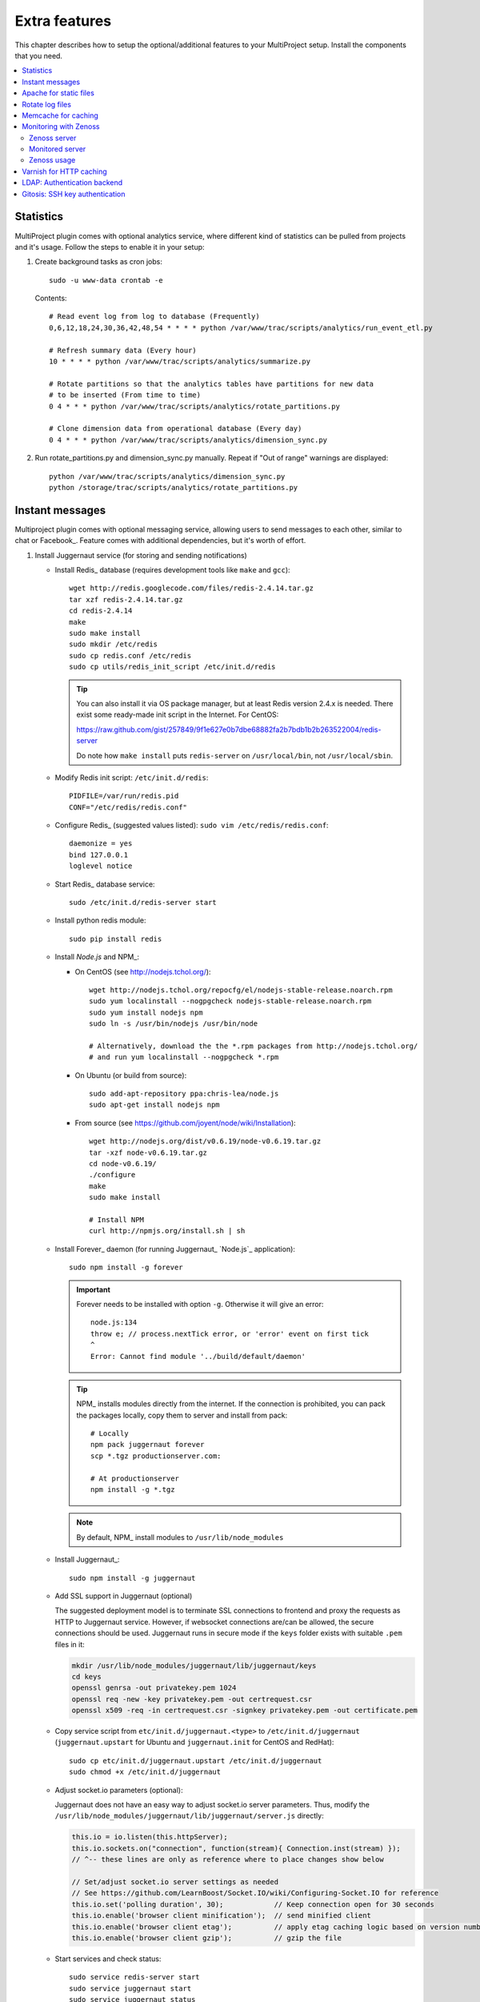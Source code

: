 .. _install-extra:

==============
Extra features
==============
This chapter describes how to setup the optional/additional features to your MultiProject setup.
Install the components that you need.

.. contents::
   :local:

.. _install-extra-analytics:

Statistics
==========
MultiProject plugin comes with optional analytics service, where different kind of statistics can be
pulled from projects and it's usage. Follow the steps to enable it in your setup:

.. todo:: Write about MP analytics


#.  Create background tasks as cron jobs::

        sudo -u www-data crontab -e

    Contents::

        # Read event log from log to database (Frequently)
        0,6,12,18,24,30,36,42,48,54 * * * * python /var/www/trac/scripts/analytics/run_event_etl.py

        # Refresh summary data (Every hour)
        10 * * * * python /var/www/trac/scripts/analytics/summarize.py

        # Rotate partitions so that the analytics tables have partitions for new data
        # to be inserted (From time to time)
        0 4 * * * python /var/www/trac/scripts/analytics/rotate_partitions.py

        # Clone dimension data from operational database (Every day)
        0 4 * * * python /var/www/trac/scripts/analytics/dimension_sync.py

#.  Run rotate_partitions.py and dimension_sync.py manually. Repeat if "Out of range" warnings are displayed::

        python /var/www/trac/scripts/analytics/dimension_sync.py
        python /storage/trac/scripts/analytics/rotate_partitions.py


.. _install-extra-messaging:

Instant messages
================
Multiproject plugin comes with optional messaging service, allowing users to send messages to each other, similar
to chat or Facebook_. Feature comes with additional dependencies, but it's worth of effort.

#.  Install Juggernaut service (for storing and sending notifications)

    -   Install Redis_ database (requires development tools like ``make`` and ``gcc``)::

            wget http://redis.googlecode.com/files/redis-2.4.14.tar.gz
            tar xzf redis-2.4.14.tar.gz
            cd redis-2.4.14
            make
            sudo make install
            sudo mkdir /etc/redis
            sudo cp redis.conf /etc/redis
            sudo cp utils/redis_init_script /etc/init.d/redis

        .. tip::

            You can also install it via OS package manager, but at least Redis version 2.4.x is needed.
            There exist some ready-made init script in the Internet.
            For CentOS:

            https://raw.github.com/gist/257849/9f1e627e0b7dbe68882fa2b7bdb1b2b263522004/redis-server

            Do note how ``make install`` puts ``redis-server`` on ``/usr/local/bin``, not ``/usr/local/sbin``.

    -   Modify Redis init script: ``/etc/init.d/redis``::

             PIDFILE=/var/run/redis.pid
             CONF="/etc/redis/redis.conf"

    -   Configure Redis_ (suggested values listed): ``sudo vim /etc/redis/redis.conf``::

            daemonize = yes
            bind 127.0.0.1
            loglevel notice

    -   Start Redis_ database service::

            sudo /etc/init.d/redis-server start

    -   Install python redis module::

            sudo pip install redis

    -   Install `Node.js` and NPM_:

        - On CentOS (see http://nodejs.tchol.org/)::

            wget http://nodejs.tchol.org/repocfg/el/nodejs-stable-release.noarch.rpm
            sudo yum localinstall --nogpgcheck nodejs-stable-release.noarch.rpm
            sudo yum install nodejs npm
            sudo ln -s /usr/bin/nodejs /usr/bin/node

            # Alternatively, download the the *.rpm packages from http://nodejs.tchol.org/
            # and run yum localinstall --nogpgcheck *.rpm

        - On Ubuntu (or build from source)::

            sudo add-apt-repository ppa:chris-lea/node.js
            sudo apt-get install nodejs npm

        - From source (see https://github.com/joyent/node/wiki/Installation)::

            wget http://nodejs.org/dist/v0.6.19/node-v0.6.19.tar.gz
            tar -xzf node-v0.6.19.tar.gz
            cd node-v0.6.19/
            ./configure
            make
            sudo make install

            # Install NPM
            curl http://npmjs.org/install.sh | sh

    -   Install Forever_ daemon (for running Juggernaut_ `Node.js`_ application)::

            sudo npm install -g forever

        .. important::

            Forever needs to be installed with option ``-g``. Otherwise it will give an error::

                node.js:134
                throw e; // process.nextTick error, or 'error' event on first tick
                ^
                Error: Cannot find module '../build/default/daemon'

        .. tip::

            NPM_ installs modules directly from the internet. If the connection is prohibited,
            you can pack the packages locally, copy them to server and install from pack::

                # Locally
                npm pack juggernaut forever
                scp *.tgz productionserver.com:

                # At productionserver
                npm install -g *.tgz

        .. note::

            By default, NPM_ install modules to ``/usr/lib/node_modules``

    -   Install Juggernaut_::

            sudo npm install -g juggernaut

    -   Add SSL support in Juggernaut (optional)

        The suggested deployment model is to terminate SSL connections to frontend and proxy the requests
        as HTTP to Juggernaut service. However, if websocket connections are/can be allowed, the secure
        connections should be used. Juggernaut runs in secure mode if the ``keys`` folder exists with
        suitable ``.pem`` files in it:

        .. code-block:: bash

            mkdir /usr/lib/node_modules/juggernaut/lib/juggernaut/keys
            cd keys
            openssl genrsa -out privatekey.pem 1024
            openssl req -new -key privatekey.pem -out certrequest.csr
            openssl x509 -req -in certrequest.csr -signkey privatekey.pem -out certificate.pem

    -   Copy service script from ``etc/init.d/juggernaut.<type>`` to ``/etc/init.d/juggernaut`` (``juggernaut.upstart`` for Ubuntu
        and ``juggernaut.init`` for CentOS and RedHat)::

            sudo cp etc/init.d/juggernaut.upstart /etc/init.d/juggernaut
            sudo chmod +x /etc/init.d/juggernaut

    -   Adjust socket.io parameters (optional):

        Juggernaut does not have an easy way to adjust socket.io server parameters. Thus,
        modify the ``/usr/lib/node_modules/juggernaut/lib/juggernaut/server.js`` directly:

        .. code-block:: javascript

            this.io = io.listen(this.httpServer);
            this.io.sockets.on("connection", function(stream){ Connection.inst(stream) });
            // ^-- these lines are only as reference where to place changes show below

            // Set/adjust socket.io server settings as needed
            // See https://github.com/LearnBoost/Socket.IO/wiki/Configuring-Socket.IO for reference
            this.io.set('polling duration', 30);            // Keep connection open for 30 seconds
            this.io.enable('browser client minification');  // send minified client
            this.io.enable('browser client etag');          // apply etag caching logic based on version number
            this.io.enable('browser client gzip');          // gzip the file

    -   Start services and check status::

            sudo service redis-server start
            sudo service juggernaut start
            sudo service juggernaut status

    -   Expose Juggernaut_ service using Apache proxy:

        .. code-block:: apacheconf

                # Load proxy modules
                LoadModule  proxy_module         modules/mod_proxy.so
                LoadModule  proxy_http_module    modules/mod_proxy_http.so
                SSLProxyEngine on

                # Proxy configuration for Juggernaut resources
                ProxyPass /application.js http://localhost:8080/application.js
                ProxyPassReverse /application.js http://localhost:8080/application.js
                ProxyPass /socket.io http://localhost:8080/socket.io
                ProxyPassReverse /socket.io https://localhost:8080/application.js

        .. important::

           Apache proxy does not support websocket connections. Thus, you can either:

           #. Open the Juggernaut port to firewall (or configure it to loadbalancer)
           #. Disable websocket connections in configuration (leaving out the ``websockets``)::

                juggernaut_transports = htmlfile, xhr-polling, jsonp-polling

#.  Enable required components in ``project.ini`` and configure Juggernaut:

    .. code-block:: ini

        [components]
        multiproject.common.notifications.* = enabled
        multiproject.common.messages.* = enabled

        [multiproject-messages]
        # Connection to Juggernaut service
        # Defaults to current host
        juggernaut_host =
        # Defaults current port
        juggernaut_port =
        # Defaults to current protocol
        juggernaut_secure =
        # Options: websockets, flashsocket, htmlfile, xhr-polling, jsonp-polling. Multiple values supported.
        # If empty, automatic selection is used
        # Example: juggernaut_transports = htmlfile, xhr-polling, jsonp-polling
        juggernaut_transports =
        # Placeholder/help wiki text to show in message box
        placeholder_text = === Messages ===
            This is the help text to show for the users in message box.

            - See WikiFormatting
            - See WikiMacros

            If empty, no message is shown. If not set, the component has default text to show.

        # Redis database
        redis_host = localhost
        redis_port = 6379

#.  Migrate the database (if not up-to-date)::

        python update.py --update=20120529090000_message_tables

#.  Set automatic purge for old messages (optional)

    Component comes with the Trac Admin command that removes old messages from the system::

        crontab -u www-data -l

        # Purge messages older than 30 days (run script weekly bases on every Sunday 0:00)
        0 0 * * 0 trac-admin /var/www/trac/projects/home/ mp message purge 30

    .. tip::

        If you're automatically removing messages from the system, be sure to communicate it to the users
        for example using the ``placeholder_text`` in configuration:

        .. code-block:: ini

            [multiproject-messages]
            placeholder_text = === Welcome to messages ===
                This is a secure instant messaging solution for you projects.

                '''NOTE''': Messages are automatically deleted after 30 days!



.. index:: performance

.. _install-extra-apache-static:

Apache for static files
=======================
Here are the instructions how to use Apache_ to serve static files:

- Create link to Trac htdocs::

    ln -s /usr/lib/python2.6/site-packages/trac/htdocs /var/www/htdocs

- Define alias in Trac configuration (``multiproject.conf``):

  .. code-block:: apacheconf

    Alias /htdocs/trac /var/www/htdocs
    <Directory /var/www/htdocs>
        # These rules are needed for caching static trac resources
        ExpiresActive On
        ExpiresByType image/* "access plus 1 week"
        ExpiresByType text/css "access plus 1 week"
        ExpiresByType text/js "access plus 1 week"
        FileETag INode MTime Size
        Options -Indexes
        Order allow,deny
        Allow from all
    </Directory>


.. _install-extra-rotate-log:

Rotate log files
================
Split log files into chunks using ``logrotate``:

- Copy ready-made ``logrotate`` configuration file from package::

    sudo cp etc/logrotate/* /etc/logrotate.d/

  .. literalinclude:: ../../etc/templates/logrotate/multiproject

- Test ``logrotate`` runs without errors::

    sudo logrotate -vf /etc/logrotate.d/multiproject

.. note::

    Apache server needs to be reloaded when the Apache logs are rotated: otherwise
    server will keep writing logs to rotated files. With logrotate this is
    done by using ``apache2 reload``.


.. _install-extra-memcache:

Memcache for caching
====================
It is highly suggested to install and use Memcache with the MultiProject.
Plugin works without it, but is slower.

- Install memcache server(s)::

    sudo apt-get install memcached

- Start service::

    sudo /etc/init.d/memcached start

- Set host to ``project.ini`` (config keys and default values shown below)::

    [multiproject]
    memcached_host = 127.0.0.1
    memcached_port = 11211
    memcached_enabled = true

  .. tip::

     You can provide multiple memcache servers separated with comma::

        memcached_host = 192.168.0.101,192.168.0.102

- Restart Apache servers on all frontends::

    sudo /etc/init.d/apache2 restart


.. _extra-zenoss:

Monitoring with Zenoss
======================
For monitoring the production environments, there are several solutions available. This section
summarizes how to setup Zenoss_ monitor for MultiProject environment. More thorough installation
instructions can be found from the Internet.

.. note::

    Because of Zenoss_ packages, the expected environment is CentOS 6.x (64bit)


Zenoss server
-------------

#.  Install MySQL_ 5.5 (5.1.x is not supported by Zenoss 4.x)::

        wget http://cdn.mysql.com/Downloads/MySQL-5.5/MySQL-client-5.5.27-1.linux2.6.x86_64.rpm
        wget http://cdn.mysql.com/Downloads/MySQL-5.5/MySQL-shared-5.5.27-1.linux2.6.x86_64.rpm
        wget http://cdn.mysql.com/Downloads/MySQL-5.5/MySQL-server-5.5.27-1.linux2.6.x86_64.rpm

        /etc/init.d/mysql start

        # Migrate existing databases if needed
        mysql_upgrade -u root -p

#.  Install python MySQL (needs to be compiled against the MySQL 5.5)::

        # Needed for MySQL-python installation
        wget http://cdn.mysql.com/Downloads/MySQL-5.5/MySQL-devel-5.5.27-1.linux2.6.x86_64.rpm
        pip install MySQL-python

#.  Install RabbitMQ_::

        wget http://www.rabbitmq.com/releases/rabbitmq-server/v2.8.4/rabbitmq-server-2.8.4-1.noarch.rpm
        wget http://dl.fedoraproject.org/pub/epel/6/x86_64/erlang-R14B-04.1.el6.x86_64.rpm
        yum localinstall rabbit
        /etc/init.d/rabbitmq-server start

#.  Install Java::

        wget -N -O jre-6u31-linux-x64-rpm.bin http://javadl.sun.com/webapps/download/AutoDL?BundleId=59622
        ./jre-6u31-linux-x64-rpm.bin
        yum localinstall jre*.rpm

#.  Install RRDtool 1.4.x::

        wget http://pkgs.repoforge.org/rpmforge-release/rpmforge-release-0.5.2-2.el6.rf.x86_64.rpm
        yum localinstall rpmforge*.rpm
        yum -y --enablerepo='rpmforge*' install rrdtool-1.4.7

#.  Install Zenoss::

        wget http://sourceforge.net/projects/zenoss/files/zenoss-4.2/zenoss-4.2.0/zenoss-4.2.0.el6.x86_64.rpm
        wget http://sourceforge.net/projects/zenoss/files/zenpacks-4.2/zenpacks-4.2.0/zenoss-core-zenpacks-4.2.0.el6.x86_64.rpm
        yum -y --enablerepo='epel*' install zenoss-*.rpm

    Packages are installed at ``/opt/zenoss``.

#.  Configure Zenoss:

    - Set database host, username and password (``/opt/zenoss/etc/global.conf``)::

          zodb-host localhost
          zodb-admin-user root
          zodb-admin-password
          zep-host localhost
          zep-admin-user <username>
          zep-admin-password <password>

    - Limit access to localhost (``/opt/zenoss/etc/zope.conf``)::

          ip-address 127.0.0.1

          <http-server>
          address 9090
          </http-server>

#.  Start Zenoss::

        /etc/init.d/zenoss start

Monitored server
----------------
The information is read from server using SNMP_ (also SSH can be used, but with limited outcome).


#.  Install SNMP_::

        yum install snmpd

#.  Configure SNMP (``/etc/snmp/snmpd.conf``)::

        cp /etc/snmp/snmpd.conf /etc/snmp/snmpd.conf.backup
        vim /etc/snmp/snmpd.conf


        com2sec notConfigUser  default   randompasswordlikestring
        group   notConfigGroup v1        notConfigUser
        group   notConfigGroup v2c       notConfigUser

        view    systemview    included   .1
        view    systemview    included   .1.3.6.1.2.1.1
        view    systemview    included   .1.3.6.1.2.1.25.1.1

        access  notConfigGroup ""      any       noauth    exact  systemview none none

        com2sec readonly localhost       randompasswordlikestring

#.  Restart and check connection::

        /etc/init.d/snmpd restart
        snmpwalk -v2c -crandompasswordlikestring localhost:161 .1.3

    Expected outcome: long printout.


Zenoss usage
------------
Once again, more complete instructions can be found from Internet, but here are few pointers
to startup with Zenoss monitoring.


**Add new device**:
    - Nagivate: Infrastructure -> Icon (Monitor with plus): Add devices -> Add single device
    - Set IP address
    - Set device class: ``/Server/Linux``
    - Set Snmp community: ``randompasswordlikestring``

**Add plugins**:
    Plugins are called *zenpacks* in Zenoss and they can be found from: http://community.zenoss.org/community/zenpacks
    The documentation about the core documentation is located: http://community.zenoss.org/community/documentation/official_documentation/zenoss-extended-monitoring

    - Download ``py-2.6.egg`` file for Zenoss 4.x
    - IMPORTANT! Rename ``py-2.6.egg`` -> ``py-2.7.egg`` (Zenoss 4.x does give an error otherwise)
    - Navigate: Advanced -> ZenPacks -> Icon (Gear) -> Install ZenPack... -> Choose egg file
    - Navigate: Advanced -> Daemons -> zopectl -> Restart

    .. note::

        Package ``zenoss-core-zenpacks-4.2.0.el6.x86_64.rpm`` comes with built-in zenpacks, which can be found
        from ``/opt/zenoss/packs``. To install/enable them, install them from command line (at Zenoss server)::

            su zenoss
            zenpack install /opt/zenoss/packs/ZenPacks.zenoss.ApacheMonitor-2.1.3-py2.7.egg
            zopectl restart

    .. tip::

        If you're getting following error, then try restarting::

            $ zenpack install /opt/zenoss/packs/ZenPacks.zenoss.ApacheMonitor-2.1.3-py2.7.egg
            Error: Required daemon zeneventserver not running.
            Execute 'zeneventserver start' and retry the ZenPack installation.

            $ zeneventserver restart
            stopping...
            starting...
            Waiting for zeneventserver to start...........

            $ zenpack install /opt/zenoss/packs/ZenPacks.zenoss.ApacheMonitor-2.1.3-py2.7.egg

**Using plugin**
    First: `Read plugin documentation <http://community.zenoss.org/community/documentation/official_documentation/zenoss-extended-monitoringRead plugin documentation>`_.
    Usually the steps are like following:

    - Navigate: Infrastructure -> Devices -> Select server from the list
    - From the bottom: Icon (Gear) -> Bind template -> Add template from ``Available`` section into ``Selected``
    - Select Monitoring Templates -> <Template>
    - Click Data Sources to configure

**Monitoring log file**
    Zenoss itself prefers monitoring resources with SNMP and syslog, whereas Trac's capabilities for logging are
    limited. Fortunatelly, Zenoss can run and read Nagios_ plugins. For the purpose we'll use
    `check_logfiles <http://labs.consol.de/nagios/check_logfiles/>`_ plugin. Steps for installation:

    #.  Download and compile plugin::

            wget http://labs.consol.de/download/shinken-nagios-plugins/check_logfiles-3.5.1.tar.gz
            tar -xzf check_logfiles-3.5.1.tar.gz
            cd check_logfiles-3.5.1
            ./configure
            make

    #.  Copy built binary to Zenoss libexec directory::

            scp plugins-script/check_logfiles zenoss@monitor.setup.com:/opt/zenoss/libexec

    #.  Create configuration file for ``check_logfiles`` command (example)::

            # Example config file for check_logfiles Nagios plugin
            # Location: /etc/trac/check_logfiles.cfg
            @searches = (
            {
                tag => "mysql",
                logfile => "/var/log/mysql/error.log",
                criticalpatterns => "ERROR"
            },
            {
                tag => "multiproject",
                logfile => "/var/log/trac/multiproject.log",
                rotation => 'loglog0log1',
                criticalpatterns => "ERROR"
            });

        .. tip::

            `See plugin documentation <http://labs.consol.de/nagios/check_logfiles/>`_ for further information

    #.  Create ZenCommand for running Nagios plugin (see official documentation: http://community.zenoss.org/docs/DOC-2514)

        #.  Select Infrasturcture > Monitoring templates > Device (Server/Linux)
        #.  Add new Data source by clicking the plus icon:

            - Name: CheckLogfiles
            - Type: COMMAND

        #.  Doubleclick created datasource for editing and set:

            - Enabled: True
            - Use SSH: False
            - Parser: Nagios
            - Command template::

                /opt/zenoss/libexec/check_logfiles -f /etc/trac/check_logfiles.cfg

            - Component: CheckLogfiles
            - Event Key: Nagios

            You may want to test command by setting the hostname in field and clicking the Test

        #.  Save changes

    Now you set triggers to events coming from log files


.. _extra-varnish:

Varnish for HTTP caching
========================
Varnish is a web application accelerator that works as a HTTP proxy, taking most of the HTTP communication hit
for non-dynamic pages.

.. todo:: Write about Varnish



.. _install-extra-ldap:

LDAP: Authentication backend
============================
MultiProject comes with built-in LDAP authentication support, which can also be used next to other
authentication backends: when user logs into service, the


#.  Optional: Install LDAP server (or use existing LDAP server):

    - Install software::

        sudo apt-get install slapd

        Omit OpenLDAP server configuration? ... No
        DNS domain name: localhost
        Name of your organization: localhost
        Admin Password: XXXXX
        Confirm Password: XXXXX
        Database type: BDB
        Do you want your database to be removed when slapd is purged? ... No
        Move old database? ... Yes
        Allow LDAPv2 Protocol? ... No

      .. tip::

        In CentOS the server is installed a bit differently:

        #. Install software::

            yum install openldap-servers openldap-clients``

        #.  Modify configuration::

                # /etc/openldap/ldap.conf
                BASE    dc=setup,dc=company,dc=com
                URI     ldap://localhost:389/ ldapi://localhost:636/

                # /etc/sysconfig/ldap
                SLAPD_OPTIONS="-h ldap://127.0.0.1:389/"

        #.  Create password has with command::

                sudo slappasswd
                password:
                {SSHA}generatedhash

        #.  Update the values in ``/etc/openldap/slapd.d/cn\=config/olcDatabase\=\{1\}bdb.ldif`` (number may be different)
            by replacing::

                #olcRootDN: cn=Manager,dc=my-domain,dc=com
                olcRootDN: cn=admin,dc=company,dc=com
                # Create if needed
                olcRootPW: {SSHA}generatedhash

        See also `CentOS documentation <http://www.centos.org/docs/5/html/Deployment_Guide-en-US/s1-ldap-quickstart.html>`_

    - Set the address the service is listening by modifying the value in ``/etc/defaults/slapd``::

        SLAPD_SERVICES="ldap://localhost:389/ ldapi://localhost:636/"

    - Start service::

        sudo /etc/init.d/slapd start

    - Create ``base.ldif`` file with contents similar to following::

        # Create top-level object in domain
        dn: dc=company,dc=com
        objectClass: top
        objectClass: dcObject
        objectclass: organization
        o: Example Organization
        dc: company
        description: LDAP Example

        # Admin user.
        dn: cn=admin,dc=company,dc=com
        objectClass: simpleSecurityObject
        objectClass: organizationalRole
        cn: admin
        description: LDAP administrator
        userPassword: XXXXXX

        dn: ou=people,dc=company,dc=com
        objectClass: organizationalUnit
        ou: people

        dn: ou=groups,dc=company,dc=com
        objectClass: organizationalUnit
        ou: groups

    - Insert record into LDAP database::

        sudo ldapadd -x -D cn=admin,dc=company,dc=com -W -f base.ldif


    .. tip::

       You can also use external services like phpLDAPadmin_ to
       manage the LDAP server.

#.  Install python dependencies::

        sudo pip install python-ldap

#.  Configure LDAP connection in MultiProject config: ``project.ini``:

    Add LDAP authentication class ``multiproject.core.auth.ldap_auth.LdapAuthentication``
    into ``authentication_providers`` and ``ldap`` in ``authentication_order``

    .. code-block:: ini

        authentication_order = local,ldap
        authentication_providers = multiproject.core.auth.local_auth.LocalAuthentication,multiproject.core.auth.ldap_auth.LdapAuthentication

        # Connection url, user and password for LDAP server
        ldap_connect_path = ldap://localhost:389
        ldap_bind_user = cn=admin,dc=company,dc=com
        ldap_bind_password = *******
        # Parameter that identifies the user. Usually "uid" or "cn"
        ldap_uid = uid
        ldap_user_rdn = o=people,
        ldap_base_dn = dc=company,dc=com
        ldap_object_classes = inetOrgPerson
        ldap_use_tsl = False
        ldap_use_sasl = False

    .. note::

        Creating LDAP connections using TSL or SASL are not support atm.

#.  Optional: Put users coming from LDAP into organization. See :ref:`usage-org-update`

#.  Restart server::

        /etc/init.d/apache2 restart

.. _install-extra-gitosis:

Gitosis: SSH key authentication
===============================
Gitosis is a service to allow users to authenticate into git repositories with ssh public keys. MultiProject
supports this, but to integrate it into MultiProject and trac authentication system, it needs to be patched.

#.  Download the release and patch it::

        fab dist.build:ext=true

#.  Install package::

        tar -xzf dist/gitosis-0.2.tar.gz -C /tmp
        cd /tmp/gitosis-0.2/
        sudo python setup.py install


#.  Add git user into the system::

        sudo useradd --system -G apache --home-dir /var/www/trac/gitosis --shell /bin/bash git
        sudo mkdir -p /var/www/trac/gitosis /var/log/gitosis
        sudo chown -R git.git /var/www/trac/gitosis /var/log/gitosis

#.  Configure identity for git user::

        sudo -H -u git git config --global user.email "trac@localhost"
        sudo -H -u git git config --global user.name "Trac"

#.  Configure SSH server

    Ensure sshd configuration ``/etc/ssh/sshd_config`` that git user can log in. Suggested configuration values
    to set::

        PermitRootLogin no
        AllowUsers git
        PubkeyAuthentication yes
        RSAAuthentication yes
        PermitEmptyPasswords no
        PasswordAuthentication no

    .. TIP::

        On can also run Gitosis specific instance of SSH daemon. In this case, start service with custom configuration
        file::

            /usr/sbin/sshd -f /etc/trac/gitosis_sshd_config

#.  Configure Gitosis

    .. NOTE::

        To configure Gitosis, you do not edit files directly on the server.
        Instead, Gitosis provides a Git repository which contains the configuration.
        To update this configuration, you clone, commit, and push to ``gitosis-admin `` just as you would any other repository.

    #.  Create SSH keys for root (for administrating)::

            ssh-keygen -t rsa -b 2028 -f /root/.ssh/id_rsa

    #.  Initialize the gitosis repository::

            sudo -H -u git gitosis-init < /root/.ssh/id_rsa.pub
            sudo chmod +x /var/www/trac/gitosis/repositories/gitosis-admin/hooks/post-update

    #.  Clone the git admin repository::

            sudo su git
            git clone /var/www/trac/gitosis/repositories/gitosis-admin
            cd gitosis-admin

    #.  Edit the configuration (as git user)::

            vim gitosis.conf

        .. code-block:: ini

            [gitosis]
            repositories = /var/www/trac/repositories

            [group admins]
            members = <your user id>

            [group gitosis-admin]
            repositories = /var/www/trac/gitosis/repositories
            members = @admins

    #.  Commit and push the config (as git user)::

            git commit -a -m "Updated configuration"
            git push

#.  Set cron task to update keys from MultiProject UI in Gitosis, timely manner::

        sudo -u git crontab -e

        # Copy SSH public keys set via user settings to gitosis
        * * * * * python /var/www/trac/scripts/cron/gitosis_ssh_key_sync.py >> /var/log/gitosis/cron.log 2>&1

#.  Edit ``/etc/trac/project.ini`` to have following values:

    .. code-block:: ini

        [multiproject]
        gitosis_repo_path = /var/www/trac/gitosis/repositories/gitosis-admin
        gitosis_clone_path = /var/www/trac/gitosis/gitosis-clone
        gitosis_enable = True

#.  Try cloning the admin repository::

        git clone git@localhost:gitosis-admin.git

If the above works, then all projects should be clonable if their public key has been imported, and the user
in question has access to the project's version control. For more information on gitosis see
`Gitosis in ArchWiki <https://wiki.archlinux.org/index.php/Gitosis>`_.
